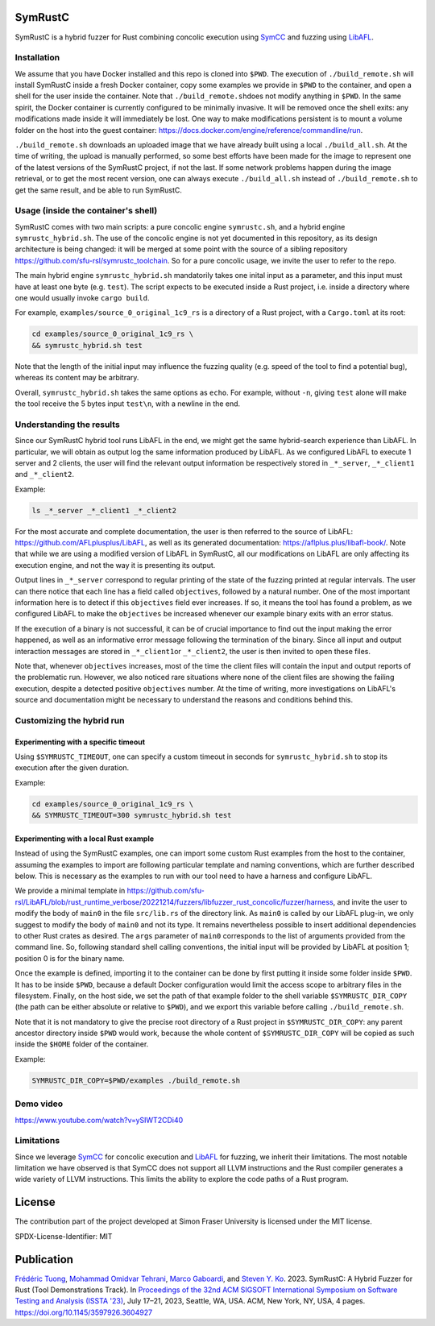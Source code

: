 .. SPDX-License-Identifier

.. Copyright (C) 2021-2022 Simon Fraser University (www.sfu.ca)

SymRustC
********

SymRustC is a hybrid fuzzer for Rust combining concolic
execution using `SymCC <https://github.com/eurecom-s3/symcc>`_ and
fuzzing using `LibAFL <https://github.com/AFLplusplus/LibAFL>`_.

Installation
============

We assume that you have Docker installed and this repo is cloned
into \ ``$PWD``\. The execution of \ ``./build_remote.sh``\  will
install SymRustC inside a fresh Docker container, copy some examples
we provide in \ ``$PWD``\  to the container, and open a shell for
the user inside the container. Note that \ ``./build_remote.sh``\
does not modify anything in \ ``$PWD``\ . In the same spirit, the
Docker container is currently configured to be minimally invasive.
It will be removed once the shell exits: any modifications made inside
it will immediately be lost. One way to make modifications persistent
is to mount a volume folder on the host into the guest container:
`https://docs.docker.com/engine/reference/commandline/run <https://docs.docker.com/engine/reference/commandline/run/>`_.

\ ``./build_remote.sh``\  downloads an uploaded image
that we have already built using a local \ ``./build_all.sh``\ . At
the time of writing, the upload is manually performed, so some best
efforts have been made for the image to represent one of the latest
versions of the SymRustC project, if not the last. If some network
problems happen during the image retrieval, or to get the most
recent version, one can always execute \ ``./build_all.sh``\  instead
of \ ``./build_remote.sh``\  to get the same result, and be able to run
SymRustC.

Usage (inside the container's shell)
======================================

SymRustC comes with two main scripts: a pure concolic engine
\ ``symrustc.sh``\ , and a hybrid engine
\ ``symrustc_hybrid.sh``\ . The use of the concolic
engine is not yet documented in this repository, as its design
architecture is being changed: it will be merged at some point with
the source of a sibling repository
`https://github.com/sfu-rsl/symrustc_toolchain <https://github.com/sfu-rsl/symrustc_toolchain>`_.
So for a pure concolic usage, we invite the user to refer to
the repo.

The main hybrid engine \ ``symrustc_hybrid.sh``\  mandatorily takes one
inital input as a parameter, and this input must have at least one
byte (e.g. \ ``test``\ ). The script expects to be executed inside a Rust
project, i.e. inside a directory where one would usually invoke
\ ``cargo build``\ .

For example, \ ``examples/source_0_original_1c9_rs``\  is a directory
of a Rust project, with a \ ``Cargo.toml``\  at its root:

.. code:: shell
  
  cd examples/source_0_original_1c9_rs \
  && symrustc_hybrid.sh test

Note that the length of the initial input may influence the fuzzing
quality (e.g. speed of the tool to find a potential bug), whereas its
content may be arbitrary.

Overall, \ ``symrustc_hybrid.sh``\  takes the same options as
\ ``echo``\ . For example, without \ ``-n``\ , giving
\ ``test``\  alone will make the tool receive the 5 bytes input
\ ``test\n``\ , with a newline in the end.

Understanding the results
=========================

Since our SymRustC hybrid tool runs LibAFL in the end, we might get
the same hybrid-search experience than LibAFL. In
particular, we will obtain as output log the same information produced
by LibAFL. As we configured LibAFL to execute 1 server and 2 clients,
the user will find the relevant output information be respectively
stored in \ ``_*_server``\ , \ ``_*_client1``\  and \ ``_*_client2``\ .

Example:

.. code:: shell
  
  ls _*_server _*_client1 _*_client2

For the most accurate and complete documentation, the user is then
referred to the source of LibAFL:
`https://github.com/AFLplusplus/LibAFL <https://github.com/AFLplusplus/LibAFL>`_,
as well as its generated documentation:
`https://aflplus.plus/libafl-book/ <https://aflplus.plus/libafl-book/>`_.
Note that while we are using a modified version of LibAFL in SymRustC,
all our modifications on LibAFL are only affecting its execution
engine, and not the way it is presenting its output.

Output lines in \ ``_*_server``\  correspond to regular printing of
the state of the fuzzing printed at regular intervals. The user can
there notice that each line has a field called \ ``objectives``\ ,
followed by a natural number. One of the most important information
here is to detect if this \ ``objectives``\  field ever increases. If
so, it means the tool has found a problem, as we configured LibAFL to
make the \ ``objectives``\  be increased whenever our example binary
exits with an error status.

If the execution of a binary is not successful, it can be of crucial
importance to find out the input making the error happened, as well as
an informative error message following the termination of the
binary. Since all input and output interaction messages are stored in
\ ``_*_client1``\ or  \ ``_*_client2``\ , the user is then invited to
open these files.

Note that, whenever \ ``objectives``\  increases, most of the time the
client files will contain the input and output reports of the
problematic run. However, we also noticed rare situations where none
of the client files are showing the failing execution, despite a
detected positive \ ``objectives``\  number. At the time of writing,
more investigations on LibAFL's source and documentation might be
necessary to understand the reasons and conditions behind this.

Customizing the hybrid run
==========================

Experimenting with a specific timeout
-------------------------------------

Using \ ``$SYMRUSTC_TIMEOUT``\ , one can specify a custom timeout in
seconds for \ ``symrustc_hybrid.sh``\  to stop its execution after the
given duration.

Example:

.. code:: shell
  
  cd examples/source_0_original_1c9_rs \
  && SYMRUSTC_TIMEOUT=300 symrustc_hybrid.sh test


Experimenting with a local Rust example
---------------------------------------

Instead of using the SymRustC examples, one can import some custom
Rust examples from the host to the container, assuming the examples to
import are following particular template and naming conventions,
which are further described below. This is necessary as the examples
to run with our tool need to have a harness and configure LibAFL.

We provide a minimal template in 
`https://github.com/sfu-rsl/LibAFL/blob/rust_runtime_verbose/20221214/fuzzers/libfuzzer_rust_concolic/fuzzer/harness <https://github.com/sfu-rsl/LibAFL/blob/rust_runtime_verbose/20221214/fuzzers/libfuzzer_rust_concolic/fuzzer/harness>`_,
and invite the user to modify the body of \ ``main0``\  in the file
\ ``src/lib.rs``\  of the directory link. As \ ``main0``\  is called by
our LibAFL plug-in, we only suggest to modify the body of
\ ``main0``\  and not its type. It remains nevertheless possible to
insert additional dependencies to other Rust crates as desired. The
\ ``args``\  parameter of \ ``main0``\  corresponds to the list of
arguments provided from the command line. So, following standard shell
calling conventions, the initial input will be provided by LibAFL at
position 1; position 0 is for the binary name.

Once the example is defined, importing it to the container can be done
by first putting it inside some folder inside \ ``$PWD``\ . It
has to be inside \ ``$PWD``\ , because a default Docker configuration
would limit the access scope to arbitrary files in the
filesystem. Finally, on the host side, we set the path of that example
folder to the shell variable \ ``$SYMRUSTC_DIR_COPY``\  (the path can
be either absolute or relative to \ ``$PWD``\ ), and we export this
variable before calling \ ``./build_remote.sh``\ .

Note that it is not mandatory to give the precise root directory of a
Rust project in \ ``$SYMRUSTC_DIR_COPY``\ : any parent ancestor
directory inside \ ``$PWD``\  would work, because the whole content of
\ ``$SYMRUSTC_DIR_COPY``\  will be copied as such inside the
\ ``$HOME``\  folder of the container.

Example:

.. code:: shell
  
  SYMRUSTC_DIR_COPY=$PWD/examples ./build_remote.sh

Demo video
==========
`https://www.youtube.com/watch?v=ySIWT2CDi40 <https://www.youtube.com/watch?v=ySIWT2CDi40>`_

Limitations
===========
Since we leverage `SymCC <https://github.com/eurecom-s3/symcc>`_ for 
concolic execution and `LibAFL <https://github.com/AFLplusplus/LibAFL>`_
for fuzzing, we inherit their limitations. The most notable limitation
we have observed is that SymCC does not support all LLVM instructions
and the Rust compiler generates a wide variety of LLVM instructions.
This limits the ability to explore the code paths of a Rust program.

License
*******

The contribution part of the project developed at Simon Fraser
University is licensed under the MIT license.

SPDX-License-Identifier: MIT

Publication
***********

`Frédéric Tuong <https://www.sfu.ca/~ftuong/>`_, `Mohammad Omidvar Tehrani <https://orcid.org/0009-0004-0078-0366>`_, `Marco Gaboardi <https://cs-people.bu.edu/gaboardi/>`_, and `Steven Y. Ko <https://steveyko.github.io/>`_. 2023. SymRustC: A Hybrid Fuzzer for Rust (Tool Demonstrations Track). In `Proceedings of the 32nd ACM SIGSOFT International Symposium on Software Testing and Analysis (ISSTA '23) <https://2023.issta.org/track/issta-2023-tool-demonstrations>`_, July 17–21, 2023, Seattle, WA, USA. ACM, New York, NY, USA, 4 pages. `https://doi.org/10.1145/3597926.3604927 <https://doi.org/10.1145/3597926.3604927>`_
